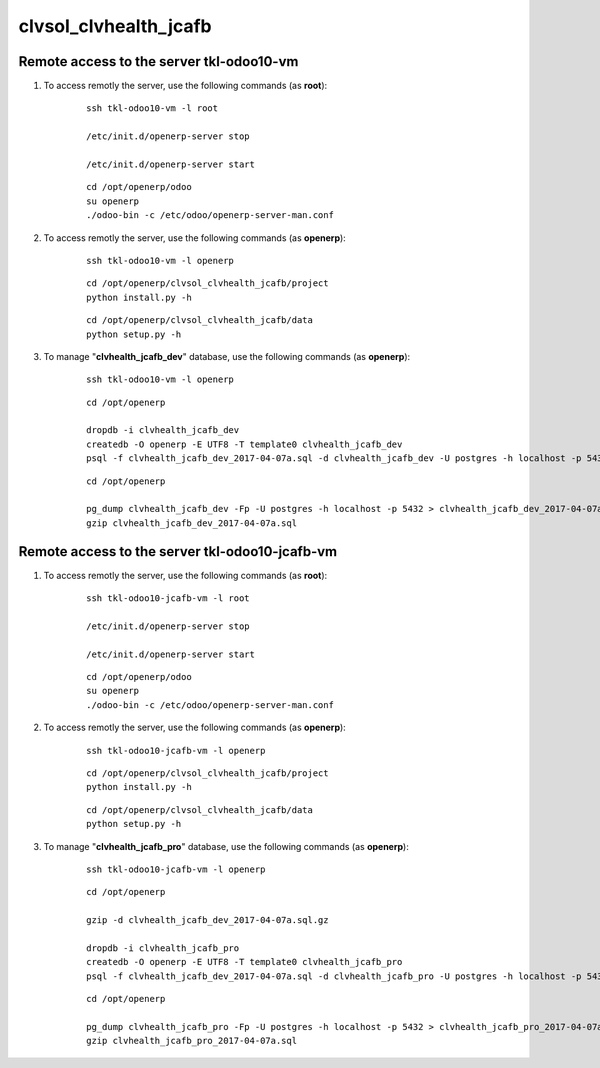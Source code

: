 ======================
clvsol_clvhealth_jcafb
======================

Remote access to the server **tkl-odoo10-vm**
=============================================

#. To access remotly the server, use the following commands (as **root**):

	::

		ssh tkl-odoo10-vm -l root

		/etc/init.d/openerp-server stop

		/etc/init.d/openerp-server start

	::

		cd /opt/openerp/odoo
		su openerp
		./odoo-bin -c /etc/odoo/openerp-server-man.conf

#. To access remotly the server, use the following commands (as **openerp**):

	::

		ssh tkl-odoo10-vm -l openerp

	::

		cd /opt/openerp/clvsol_clvhealth_jcafb/project
		python install.py -h

	::

		cd /opt/openerp/clvsol_clvhealth_jcafb/data
		python setup.py -h

#. To manage "**clvhealth_jcafb_dev**" database, use the following commands (as **openerp**):

	::

		ssh tkl-odoo10-vm -l openerp

	::

		cd /opt/openerp

		dropdb -i clvhealth_jcafb_dev
		createdb -O openerp -E UTF8 -T template0 clvhealth_jcafb_dev
		psql -f clvhealth_jcafb_dev_2017-04-07a.sql -d clvhealth_jcafb_dev -U postgres -h localhost -p 5432 -q

	::

		cd /opt/openerp

		pg_dump clvhealth_jcafb_dev -Fp -U postgres -h localhost -p 5432 > clvhealth_jcafb_dev_2017-04-07a.sql
		gzip clvhealth_jcafb_dev_2017-04-07a.sql


Remote access to the server **tkl-odoo10-jcafb-vm**
===================================================

#. To access remotly the server, use the following commands (as **root**):

	::

		ssh tkl-odoo10-jcafb-vm -l root

		/etc/init.d/openerp-server stop

		/etc/init.d/openerp-server start

	::

		cd /opt/openerp/odoo
		su openerp
		./odoo-bin -c /etc/odoo/openerp-server-man.conf

#. To access remotly the server, use the following commands (as **openerp**):

	::

		ssh tkl-odoo10-jcafb-vm -l openerp

	::

		cd /opt/openerp/clvsol_clvhealth_jcafb/project
		python install.py -h

	::

		cd /opt/openerp/clvsol_clvhealth_jcafb/data
		python setup.py -h


#. To manage "**clvhealth_jcafb_pro**" database, use the following commands (as **openerp**):

	::

		ssh tkl-odoo10-jcafb-vm -l openerp

	::

		cd /opt/openerp

		gzip -d clvhealth_jcafb_dev_2017-04-07a.sql.gz

		dropdb -i clvhealth_jcafb_pro
		createdb -O openerp -E UTF8 -T template0 clvhealth_jcafb_pro
		psql -f clvhealth_jcafb_dev_2017-04-07a.sql -d clvhealth_jcafb_pro -U postgres -h localhost -p 5432 -q

	::

		cd /opt/openerp

		pg_dump clvhealth_jcafb_pro -Fp -U postgres -h localhost -p 5432 > clvhealth_jcafb_pro_2017-04-07a.sql
		gzip clvhealth_jcafb_pro_2017-04-07a.sql

